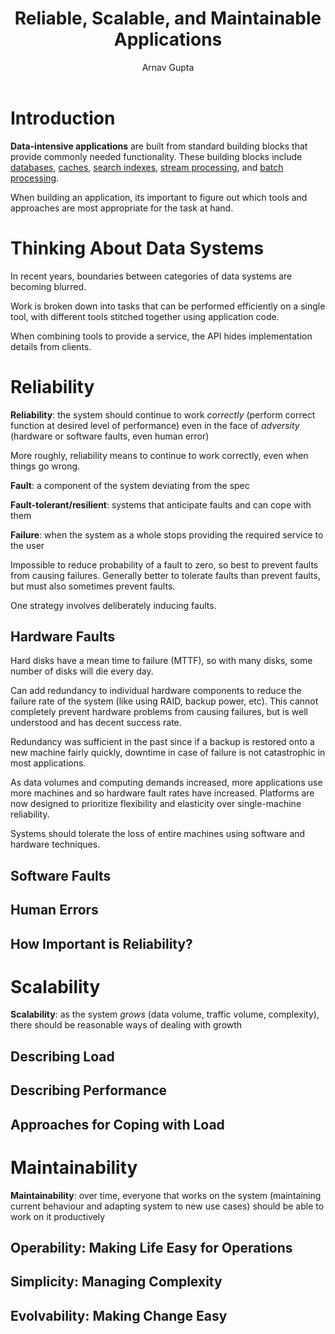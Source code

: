 #+title: Reliable, Scalable, and Maintainable Applications
#+author: Arnav Gupta
#+LATEX_HEADER: \usepackage{parskip,darkmode}
#+LATEX_HEADER: \enabledarkmode
#+HTML_HEAD: <link rel="stylesheet" type="text/css" href="src/latex.css" />

* Introduction
*Data-intensive applications* are built from standard building blocks that provide commonly needed
functionality.
These building blocks include _databases_, _caches_, _search indexes_, _stream processing_, and
_batch processing_.

When building an application, its important to figure out which tools and approaches are most appropriate
for the task at hand.

* Thinking About Data Systems
In recent years, boundaries between categories of data systems are becoming blurred.

Work is broken down into tasks that can be performed efficiently on a single tool, with different tools
stitched together using application code.

When combining tools to provide a service, the API hides implementation details from clients.

* Reliability
*Reliability*: the system should continue to work /correctly/ (perform correct function at desired level
of performance) even in the face of /adversity/ (hardware or software faults, even human error)

More roughly, reliability means to continue to work correctly, even when things go wrong.

*Fault*: a component of the system deviating from the spec

*Fault-tolerant/resilient*: systems that anticipate faults and can cope with them

*Failure*: when the system as a whole stops providing the required service to the user

Impossible to reduce probability of a fault to zero, so best to prevent faults from causing failures.
Generally better to tolerate faults than prevent faults, but must also sometimes prevent faults.

One strategy involves deliberately inducing faults.

** Hardware Faults
Hard disks have a mean time to failure (MTTF), so with many disks, some number of disks will die every day.

Can add redundancy to individual hardware components to reduce the failure rate of the system (like using
RAID, backup power, etc).
This cannot completely prevent hardware problems from causing failures, but is well understood and has
decent success rate.

Redundancy was sufficient in the past since if a backup is restored onto a new machine fairly quickly,
downtime in case of failure is not catastrophic in most applications.

As data volumes and computing demands increased, more applications use more machines and so hardware
fault rates have increased.
Platforms are now designed to prioritize flexibility and elasticity over single-machine reliability.

Systems should tolerate the loss of entire machines using software and hardware techniques.

** Software Faults

** Human Errors

** How Important is Reliability?

* Scalability
*Scalability*: as the system /grows/ (data volume, traffic volume, complexity), there should be reasonable
ways of dealing with growth

** Describing Load

** Describing Performance

** Approaches for Coping with Load

* Maintainability
*Maintainability*: over time, everyone that works on the system (maintaining current behaviour and adapting
system to new use cases) should be able to work on it productively

** Operability: Making Life Easy for Operations

** Simplicity: Managing Complexity

** Evolvability: Making Change Easy
